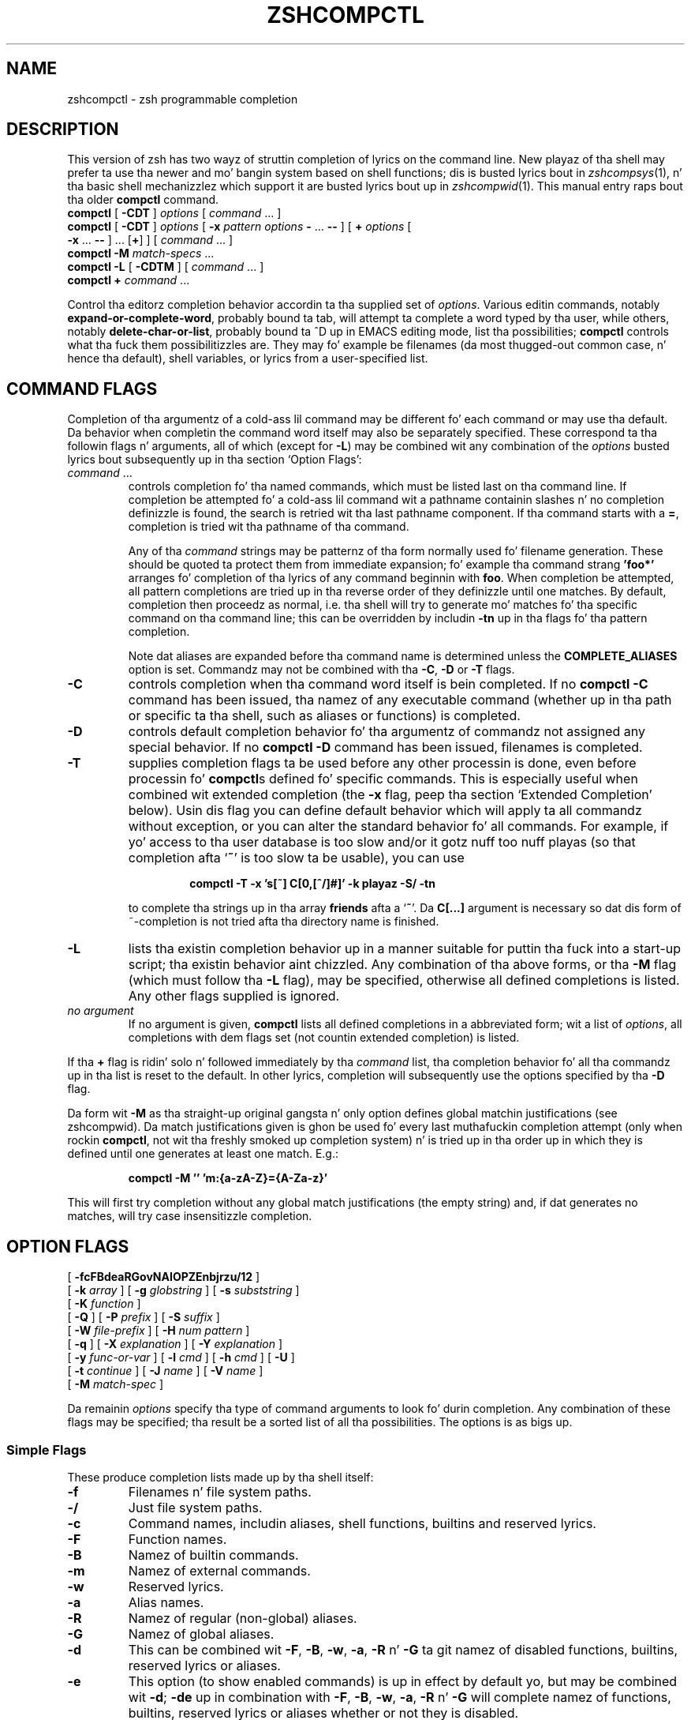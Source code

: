 .TH "ZSHCOMPCTL" "1" "October 7, 2014" "zsh 5\&.0\&.7"
.SH "NAME"
zshcompctl \- zsh programmable completion
.\" Yodl file: Zsh/compctl.yo
.SH "DESCRIPTION"
This version of zsh has two wayz of struttin completion of lyrics on the
command line\&.  New playaz of tha shell may prefer ta use tha newer
and mo' bangin system based on shell functions; dis is busted lyrics bout in
\fIzshcompsys\fP(1), n' tha basic shell mechanizzlez which support it are
busted lyrics bout up in \fIzshcompwid\fP(1)\&.  This manual entry raps bout tha older
\fBcompctl\fP command\&.
.PD 0
.TP
\fBcompctl\fP [ \fB\-CDT\fP ] \fIoptions\fP [ \fIcommand\fP \&.\&.\&. ]
.TP
\fBcompctl\fP [ \fB\-CDT\fP ] \fIoptions\fP [ \fB\-x\fP \fIpattern\fP \fIoptions\fP \fB\-\fP \&.\&.\&. \fB\-\fP\fB\-\fP ] [ \fB+\fP \fIoptions\fP [ \fB\-x\fP \&.\&.\&. \fB\-\fP\fB\-\fP ] \&.\&.\&. [\fB+\fP] ] [ \fIcommand\fP \&.\&.\&. ]
.TP
\fBcompctl\fP \fB\-M\fP \fImatch\-specs\fP \&.\&.\&.
.TP
\fBcompctl\fP \fB\-L\fP [ \fB\-CDTM\fP ] [ \fIcommand\fP \&.\&.\&. ]
.TP
\fBcompctl\fP \fB+\fP \fIcommand\fP \&.\&.\&.
.PD
.PP
Control tha editor\&z completion behavior accordin ta tha supplied set
of \fIoptions\fP\&.  Various editin commands, notably
\fBexpand\-or\-complete\-word\fP, probably bound ta tab, will
attempt ta complete a word typed by tha user, while others, notably
\fBdelete\-char\-or\-list\fP, probably bound ta ^D up in EMACS editing
mode, list tha possibilities; \fBcompctl\fP controls what tha fuck them
possibilitizzles are\&.  They may fo' example be filenames (da most thugged-out common
case, n' hence tha default), shell variables, or lyrics from a
user\-specified list\&.
.PP
.SH "COMMAND FLAGS"
Completion of tha argumentz of a cold-ass lil command may be different fo' each
command or may use tha default\&.  Da behavior when completin the
command word itself may also be separately specified\&.  These
correspond ta tha followin flags n' arguments, all of which (except
for \fB\-L\fP) may be combined wit any combination of the
\fIoptions\fP busted lyrics bout subsequently up in tha section `Option Flags\&':
.PP
.PD 0
.TP
.PD
\fIcommand\fP \&.\&.\&.
controls completion fo' tha named commands, which must be listed last
on tha command line\&.  If completion be attempted fo' a cold-ass lil command wit a
pathname containin slashes n' no completion definizzle is found, the
search is retried wit tha last pathname component\&. If tha command starts
with a \fB=\fP, completion is tried wit tha pathname of tha command\&.
.RS
.PP
Any of tha \fIcommand\fP strings may be patternz of tha form normally
used fo' filename generation\&.  These should be quoted ta protect them
from immediate expansion; fo' example tha command strang \fB\&'foo*'\fP
arranges fo' completion of tha lyrics of any command beginnin with
\fBfoo\fP\&.  When completion be attempted, all pattern completions are
tried up in tha reverse order of they definizzle until one matches\&.  By
default, completion then proceedz as normal, i\&.e\&. tha shell will try to
generate mo' matches fo' tha specific command on tha command line; this
can be overridden by includin \fB\-tn\fP up in tha flags fo' tha pattern
completion\&.
.PP
Note dat aliases
are expanded before tha command name is determined unless the
\fBCOMPLETE_ALIASES\fP option is set\&.  Commandz may not be combined
with tha \fB\-C\fP, \fB\-D\fP or \fB\-T\fP flags\&.
.RE
.TP
\fB\-C\fP
controls completion when tha command word itself is bein completed\&.
If no \fBcompctl \-C\fP command has been issued,  tha namez of any
executable command (whether up in tha path or specific ta tha shell, such
as aliases or functions) is completed\&.
.TP
\fB\-D\fP
controls default completion behavior fo' tha argumentz of commandz not
assigned any special behavior\&.  If no \fBcompctl \-D\fP command has
been issued, filenames is completed\&.
.TP
\fB\-T\fP
supplies completion flags ta be used before any other processin is
done, even before processin fo' \fBcompctl\fPs defined fo' specific
commands\&.  This is especially useful when combined wit extended
completion (the \fB\-x\fP flag, peep tha section `Extended Completion\&' below)\&.
Usin dis flag you can define default behavior
which will apply ta all commandz without exception, or you can alter
the standard behavior fo' all commands\&.  For example, if yo' access
to tha user database is too slow and/or it gotz nuff too nuff playas (so
that completion afta `\fB~\fP\&' is too slow ta be usable), you can use
.RS
.PP
.RS
.nf
\fBcompctl \-T \-x \&'s[~] C[0,[^/]#]' \-k playaz \-S/ \-tn\fP
.fi
.RE
.PP
to complete tha strings up in tha array \fBfriends\fP afta a `\fB~\fP\&'\&.
Da \fBC[\&.\&.\&.]\fP argument is necessary so dat dis form of ~\-completion is
not tried afta tha directory name is finished\&.
.RE
.TP
\fB\-L\fP
lists tha existin completion behavior up in a manner suitable for
puttin tha fuck into a start\-up script; tha existin behavior aint chizzled\&.
Any combination of tha above forms, or tha \fB\-M\fP flag (which must
follow tha \fB\-L\fP flag), may be specified, otherwise all defined
completions is listed\&.  Any other flags supplied is ignored\&.
.TP
\fIno argument\fP
If no argument is given, \fBcompctl\fP lists all defined completions
in a abbreviated form;  wit a list of \fIoptions\fP, all completions
with dem flags set (not countin extended completion) is listed\&.
.PP
If tha \fB+\fP flag is ridin' solo n' followed immediately by tha \fIcommand\fP
list, tha completion behavior fo' all tha commandz up in tha list is reset to
the default\&.  In other lyrics, completion will subsequently use the
options specified by tha \fB\-D\fP flag\&.
.PP
Da form wit \fB\-M\fP as tha straight-up original gangsta n' only option defines global
matchin justifications (see
zshcompwid)\&. Da match justifications given is ghon be used fo' every last muthafuckin completion
attempt (only when rockin \fBcompctl\fP, not wit tha freshly smoked up completion
system) n' is tried up in tha order up in which they is defined until one 
generates at least one match\&. E\&.g\&.:
.PP
.RS
.nf
\fBcompctl \-M \&'' 'm:{a\-zA\-Z}={A\-Za\-z}'\fP
.fi
.RE
.PP
This will first try completion without any global match justifications 
(the empty string) and, if dat generates no matches, will try case
insensitizzle completion\&.
.PP
.SH "OPTION FLAGS"
.PD 0
.TP
[ \fB\-fcFBdeaRGovNAIOPZEnbjrzu/12\fP ]
.TP
[ \fB\-k\fP \fIarray\fP ] [ \fB\-g\fP \fIglobstring\fP ] [ \fB\-s\fP \fIsubststring\fP ]
.TP
[ \fB\-K\fP \fIfunction\fP ]
.TP
[ \fB\-Q\fP ] [ \fB\-P\fP \fIprefix\fP ] [ \fB\-S\fP \fIsuffix\fP ]
.TP
[ \fB\-W\fP \fIfile\-prefix\fP ] [ \fB\-H\fP \fInum pattern\fP ]
.TP
[ \fB\-q\fP ] [ \fB\-X\fP \fIexplanation\fP ] [ \fB\-Y\fP \fIexplanation\fP ]
.TP
[ \fB\-y\fP \fIfunc\-or\-var\fP ] [ \fB\-l\fP \fIcmd\fP ] [ \fB\-h\fP \fIcmd\fP ] [ \fB\-U\fP ]
.TP
[ \fB\-t\fP \fIcontinue\fP ] [ \fB\-J\fP \fIname\fP ] [ \fB\-V\fP \fIname\fP ]
.TP
[ \fB\-M\fP \fImatch\-spec\fP ]
.PD
.PP
Da remainin \fIoptions\fP specify tha type of command arguments
to look fo' durin completion\&.  Any combination of these flags may be
specified; tha result be a sorted list of all tha possibilities\&.  The
options is as bigs up\&.
.PP
.SS "Simple Flags"
These produce completion lists made up by tha shell itself:
.PP
.PD 0
.TP
.PD
\fB\-f\fP
Filenames n' file system paths\&.
.TP
\fB\-/\fP
Just file system paths\&.
.TP
\fB\-c\fP
Command names, includin aliases, shell functions, builtins
and reserved lyrics\&.
.TP
\fB\-F\fP
Function names\&.
.TP
\fB\-B\fP
Namez of builtin commands\&.
.TP
\fB\-m\fP
Namez of external commands\&.
.TP
\fB\-w\fP
Reserved lyrics\&.
.TP
\fB\-a\fP
Alias names\&.
.TP
\fB\-R\fP
Namez of regular (non\-global) aliases\&.
.TP
\fB\-G\fP
Namez of global aliases\&.
.TP
\fB\-d\fP
This can be combined wit \fB\-F\fP, \fB\-B\fP, \fB\-w\fP,
\fB\-a\fP, \fB\-R\fP n' \fB\-G\fP ta git namez of disabled
functions, builtins, reserved lyrics or aliases\&.
.TP
\fB\-e\fP
This option (to show enabled commands) is up in effect by default yo, but
may be combined wit \fB\-d\fP; \fB\-de\fP up in combination with
\fB\-F\fP, \fB\-B\fP, \fB\-w\fP, \fB\-a\fP, \fB\-R\fP n' \fB\-G\fP
will complete namez of functions, builtins, reserved lyrics or aliases
whether or not they is disabled\&.
.TP
\fB\-o\fP
Namez of shell options (see
\fIzshoptions\fP(1))\&.
.TP
\fB\-v\fP
Namez of any variable defined up in tha shell\&.
.TP
\fB\-N\fP
Namez of scalar (non\-array) parameters\&.
.TP
\fB\-A\fP
Array names\&.
.TP
\fB\-I\fP
Namez of integer variables\&.
.TP
\fB\-O\fP
Namez of read\-only variables\&.
.TP
\fB\-p\fP
Namez of parametas used by tha shell (includin special parameters)\&.
.TP
\fB\-Z\fP
Namez of shell special parameters\&.
.TP
\fB\-E\fP
Namez of environment variables\&.
.TP
\fB\-n\fP
Named directories\&.
.TP
\fB\-b\fP
Key bindin names\&.
.TP
\fB\-j\fP
Thang names:  tha straight-up original gangsta word of tha thang leader\&z command line\&.  This is useful
with tha \fBkill\fP builtin\&.
.TP
\fB\-r\fP
Namez of hustlin thangs\&.
.TP
\fB\-z\fP
Namez of suspended thangs\&.
.TP
\fB\-u\fP
User names\&.
.PP
.SS "Flags wit Arguments"
These have user supplied arguments ta determine how tha fuck tha list of
completions is ta be made up:
.PP
.PD 0
.TP
.PD
\fB\-k\fP \fIarray\fP
Names taken from tha elementz of \fB$\fP\fIarray\fP (note dat tha `\fB$\fP\&'
does not step tha fuck up on tha command line)\&.
Alternatively, tha argument \fIarray\fP itself may be a set
of space\- or comma\-separated joints up in parentheses, up in which any
delimita may be escaped wit a funky-ass backslash; up in dis case tha argument
should be quoted\&.  For example,
.RS
.PP
.RS
.nf
\fBcompctl \-k "(cputime filesize datasize stacksize
	       coredumpsize resident descriptors)" limit\fP
.fi
.RE
.RE
.TP
\fB\-g\fP \fIglobstring\fP
Da \fIglobstring\fP is expanded rockin filename globbing; it should be
quoted ta protect it from immediate expansion\&. Da resulting
filenames is taken as tha possible completions\&.  Use `\fB*(/)\fP\&' instead of
`\fB*/\fP\&' fo' directories\&.  Da \fBfignore\fP special parameta is not
applied ta tha resultin files\&.  Mo' than one pattern may be given
separated by blanks\&. (Note dat brace expansion is \fInot\fP part of
globbing\&.  Use tha syntax `\fB(either|or)\fP\&' ta match alternatives\&.)
.TP
\fB\-s\fP \fIsubststring\fP
Da \fIsubststring\fP is split tha fuck into lyrics n' these lyrics is than
expanded rockin all shell expansion mechanizzlez (see
\fIzshexpn\fP(1))\&.  Da resultin lyrics is taken as possible
completions\&.  Da \fBfignore\fP special parameta aint applied ta the
resultin files\&.  Note dat \fB\-g\fP is fasta fo' filenames\&.
.TP
\fB\-K\fP \fIfunction\fP
Call tha given function ta git tha completions\&.  Unless tha name
starts wit a underscore, tha function is
passed two arguments: tha prefix n' tha suffix of tha word on which
completion is ta be attempted, up in other lyrics dem charactas before
the cursor position, n' dem from tha cursor posizzle onwards\&.  The
whole command line can be accessed wit tha \fB\-c\fP n' \fB\-l\fP flags
of tha \fBread\fP builtin\&. The
function should set tha variable \fBreply\fP ta a array containing
the completions (one completion per element); note dat \fBreply\fP
should not be made local ta tha function\&.  From such a gangbangin' function the
command line can be accessed wit tha \fB\-c\fP n' \fB\-l\fP flags to
the \fBread\fP builtin\&.  For example,
.RS
.PP
.RS
.nf
\fBfunction whoson { reply=(`users`); }
compctl \-K whoson talk\fP
.fi
.RE
.PP
completes only logged\-on playas afta `\fBtalk\fP\&'\&.  Note dat `\fBwhoson\fP' must
return a array, so `\fBreply=`users`\fP\&' would be incorrect\&.
.RE
.TP
\fB\-H\fP \fInum pattern\fP
Da possible completions is taken from tha last \fInum\fP history
lines\&.  Only lyrics matchin \fIpattern\fP is taken\&.  If \fInum\fP is
zero or wack tha whole history is searched n' if \fIpattern\fP is
the empty strang all lyrics is taken (as wit `\fB*\fP\&')\&.  A typical
use is
.RS
.PP
.RS
.nf
\fBcompctl \-D \-f + \-H 0 \&''\fP
.fi
.RE
.PP
which forces completion ta look back up in tha history list fo' a word if
no filename matches\&.
.RE
.PP
.SS "Control Flags"
These do not directly specify typez of name ta be completed yo, but
manipulate tha options dat do:
.PP
.PD 0
.TP
.PD
\fB\-Q\fP
This instructs tha shell not ta quote any metacharactas up in tha possible
completions\&.  Normally tha thangs up in dis biatch of a cold-ass lil completion is banged into
the command line wit any metacharactas quoted so dat they are
interpreted as aiiight characters\&.  This be appropriate fo' filenames
and ordinary strings\&.  But fuck dat shiznit yo, tha word on tha street is dat fo' special effects, like fuckin inserting
a backquoted expression from a cold-ass lil completion array (\fB\-k\fP) so that
the expression aint gonna be evaluated until tha complete line is
executed, dis option must be used\&.
.TP
\fB\-P\fP \fIprefix\fP
Da \fIprefix\fP is banged just before tha completed string; any
initial part already typed is ghon be completed n' tha whole \fIprefix\fP
ignored fo' completion purposes\&.  For example,
.RS
.PP
.RS
.nf
\fBcompctl \-j \-P "%" kill\fP
.fi
.RE
.PP
inserts a `%\&' afta tha bust a cap up in command n' then completes thang names\&.
.RE
.TP
\fB\-S\fP \fIsuffix\fP
When a cold-ass lil completion is found tha \fIsuffix\fP is banged after
the completed string\&.  In tha case of menu completion tha suffix is
inserted immediately yo, but it is still possible ta cycle all up in the
list of completions by repeatedly hittin tha same key\&.
.TP
\fB\-W\fP \fIfile\-prefix\fP
With directory \fIfile\-prefix\fP:  fo' command, file, directory and
globbin completion (options \fB\-c\fP, \fB\-f\fP, \fB\-/\fP, \fB\-g\fP), tha file
prefix is implicitly added up in front of tha completion\&.  For example,
.RS
.PP
.RS
.nf
\fBcompctl \-/ \-W ~/Mail maildirs\fP
.fi
.RE
.PP
completes any subdirectories ta any depth beneath tha directory
\fB~/Mail\fP, although dat prefix do not step tha fuck up on tha command line\&.
Da \fIfile\-prefix\fP may also be of tha form accepted by tha \fB\-k\fP
flag, i\&.e\&. tha name of a array or a literal list up in parenthesis\&. In
this case all tha directories up in tha list is ghon be searched for
possible completions\&.
.RE
.TP
\fB\-q\fP
If used wit a suffix as specified by tha \fB\-S\fP option, this
causes tha suffix ta be removed if tha next characta typed be a funky-ass blank
or do not bang anythang or if tha suffix consistz of only one character
and tha next characta typed is tha same ol' dirty character; dis tha same ol' dirty rule used
for tha \fBAUTO_REMOVE_SLASH\fP option\&.  Da option is most useful fo' list
separators (comma, colon, etc\&.)\&.
.TP
\fB\-l\fP \fIcmd\fP
This option restricts tha range
of command line lyrics dat is considered ta be arguments\&.  If
combined wit one of tha extended completion patterns `\fBp[\fP\&.\&.\&.\fB]\fP\&',
`\fBr[\fP\&.\&.\&.\fB]\fP\&', or `\fBR[\fP\&.\&.\&.\fB]\fP'  (see tha section `Extended Completion'
below) tha range is restricted ta tha range of arguments
specified up in tha brackets\&.  Completion is then performed as if these
had been given as arguments ta tha \fIcmd\fP supplied wit the
option\&. If tha \fIcmd\fP strang is empty tha straight-up original gangsta word up in tha range
is instead taken as tha command name, n' command name completion
performed on tha straight-up original gangsta word up in tha range\&.  For example,
.RS
.PP
.RS
.nf
\fBcompctl \-x \&'r[\-exec,;]' \-l '' \-\- find\fP
.fi
.RE
.PP
completes arguments between `\fB\-exec\fP\&' n' tha followin `\fB;\fP' (or tha end
of tha command line if there is no such string) as if they were
a separate command line\&.
.RE
.TP
\fB\-h\fP \fIcmd\fP
Normally zsh completes quoted strings as a whole\&. With dis option,
completion can be done separately on different partz of such
strings\&. Well shiiiit, it works like tha \fB\-l\fP option but make tha completion code 
work on tha partz of tha current word dat is separated by
spaces\&. These parts is completed as if they was arguments ta the
given \fIcmd\fP\&. If \fIcmd\fP is tha empty string, tha straight-up original gangsta part is
completed as a cold-ass lil command name, as wit \fB\-l\fP\&.
.TP
\fB\-U\fP
Use tha whole list of possible completions, whether or not they
actually match tha word on tha command line\&.  Da word typed so far
will be deleted\&.  This is most useful wit a gangbangin' function (given by the
\fB\-K\fP option) which can examine tha word components passed ta it
(or via tha \fBread\fP builtin\&z \fB\-c\fP n' \fB\-l\fP flags) and
use its own criteria ta decizzle what tha fuck matches\&.  If there is no
completion, tha original gangsta word is retained\&.  Since tha produced 
possible completions seldom have bangin-ass common prefixes
and suffixes, menu completion is started immediately if \fBAUTO_MENU\fP is
set n' dis flag is used\&.
.TP
\fB\-y\fP \fIfunc\-or\-var\fP
Da list provided by \fIfunc\-or\-var\fP is displayed instead of tha list
of completions whenever a listin is required; tha actual completions
to be banged is not affected\&.  It can be provided up in two
ways\&. Firstly, if \fIfunc\-or\-var\fP begins wit a \fB$\fP it defines a
variable, or if it begins wit a left parenthesis a literal
array, which gotz nuff tha list\&.  A variable may done been set by a
call ta a gangbangin' function rockin tha \fB\-K\fP option\&.  Otherwise it gotz nuff the
name of a gangbangin' function which is ghon be executed ta create tha list\&.  The
function is ghon be passed as a argument list all matchin completions,
includin prefixes n' suffixes expanded up in full, n' should set the
array \fBreply\fP ta tha result\&.  In both cases, tha display list will
only be retrieved afta a cold-ass lil complete list of matches has been pimped\&.
.RS
.PP
Note dat tha returned list do not gotta correspond, even in
length, ta tha original gangsta set of matches, n' may be passed as a scalar
instead of a array\&.  No special formattin of charactas is
performed on tha output up in dis case; up in particular, newlines are
printed literally n' if they step tha fuck up output up in columns is suppressed\&.
.RE
.TP
\fB\-X\fP \fIexplanation\fP
Print \fIexplanation\fP when tryin completion on tha current set of
options\& fo' realz. A `\fB%n\fP\&' up in dis strang is replaced by tha number of
matches dat was added fo' dis explanation string\&.
Da explanation only appears if completion was tried n' there was
no unique match, or when listin completions\&. Explanation strings 
will be listed together wit tha matchez of tha crew specified
together wit tha \fB\-X\fP option (usin tha \fB\-J\fP or \fB\-V\fP
option)\&. If tha same explanation strang is given ta multiple \fB\-X\fP
options, tha strang appears only once (for each group) n' tha number
of matches shown fo' tha `\fB%n\fP\&' is tha total number of all matches
for each of these uses\&. In any case, tha explanation strang will only
be shown if there was at least one match added fo' tha explanation
string\&.
.RS
.PP
Da sequences \fB%B\fP, \fB%b\fP, \fB%S\fP, \fB%s\fP, \fB%U\fP, n' \fB%u\fP specify
output attributes (bold, standout, n' underline), \fB%F\fP, \fB%f\fP, \fB%K\fP,
\fB%k\fP specify foreground n' background colours, n' \fB%{\&.\&.\&.%}\fP can
be used ta include literal escape sequences as up in prompts\&.
.RE
.TP
\fB\-Y\fP \fIexplanation\fP
Identical ta \fB\-X\fP, except dat tha \fIexplanation\fP first undergoes
expansion followin tha usual rulez fo' strings up in double quotes\&.
Da expansion is ghon be carried up afta any functions is called for
the \fB\-K\fP or \fB\-y\fP options, allowin dem ta set variables\&.
.TP
\fB\-t\fP \fIcontinue\fP
Da \fIcontinue\fP\-strin gotz nuff a cold-ass lil characta dat specifies which set
of completion flags should be used next\&.  It be useful:
.RS
.PP
(i) With \fB\-T\fP, or when tryin a list of pattern completions, when
\fBcompctl\fP would probably continue wit ordinary processin after
findin matches; dis can be suppressed wit `\fB\-tn\fP\&'\&.
.PP
(ii) With a list of alternatives separated by \fB+\fP, when \fBcompctl\fP
would normally stop when one of tha alternatives generates matches\&.  It
can be forced ta consider tha next set of completions by addin `\fB\-t+\fP\&'
to tha flagz of tha alternatizzle before tha `\fB+\fP\&'\&.
.PP
(iii) In a extended completion list (see below), when \fBcompctl\fP would
normally continue until a set of conditions succeeded, then use only
the immediately followin flags\&.  With `\fB\-t\-\fP\&', \fBcompctl\fP will
continue tryin extended completions afta tha next `\fB\-\fP\&'; with
`\fB\-tx\fP\&' it will attempt completion wit tha default flags, up in other
wordz dem before tha `\fB\-x\fP\&'\&.
.RE
.TP
\fB\-J\fP \fIname\fP
This gives tha name of tha crew tha matches should be placed in\&. Groups
are listed n' sorted separately; likewise, menu completion will offer
the matches up in tha crews up in tha order up in which tha crews were
defined\&. If no crew name is explicitly given, tha matches is stored in
a crew named \fIdefault\fP\&. Da last time a crew name is encountered,
a crew wit dat name is pimped\& fo' realz. Afta dat all matches wit tha same
group name is stored up in dat group\&.
.RS
.PP
This can be useful wit non\-exclusive alternatizzle completions\&.  For
example, in
.PP
.RS
.nf
\fBcompctl \-f \-J filez \-t+ + \-v \-J variablez foo\fP
.fi
.RE
.PP
both filez n' variablez is possible completions, as tha \fB\-t+\fP forces
both setz of alternatives before n' afta tha \fB+\fP ta be considered at
once\&.  Because of tha \fB\-J\fP options, however, all filez is listed
before all variables\&.
.RE
.TP
\fB\-V\fP \fIname\fP
Like \fB\-J\fP yo, but matches within tha crew aint gonna be sorted up in listings
nor up in menu completion\&. These unsorted crews is up in a gangbangin' finger-lickin' different name
space from tha sorted ones, so crews defined as \fB\-J files\fP n' \fB\-V
files\fP is distinct\&.
.TP
\fB\-1\fP
If given together wit tha \fB\-V\fP option, makes
only consecutizzle duplicates up in tha crew be removed\&. Note dat groups
with n' without dis flag is up in different name spaces\&.
.TP
\fB\-2\fP
If given together wit tha \fB\-J\fP or \fB\-V\fP option, make all
duplicates be kept\& fo' realz. Again, crews wit n' without dis flag is in
different name spaces\&.
.TP
\fB\-M\fP \fImatch\-spec\fP
This defines additionizzle matchin control justifications dat should be used
only when testin lyrics fo' tha list of flags dis flag appears in\&. Da format
of tha \fImatch\-spec\fP strang is busted lyrics bout up in 
zshcompwid\&.
.PP
.SH "ALTERNATIVE COMPLETION"
.PD 0
.TP
\fBcompctl\fP [ \fB\-CDT\fP ] \fIoptions\fP \fB+\fP \fIoptions\fP [ \fB+\fP \&.\&.\&. ] [ \fB+\fP ] \fIcommand\fP \&.\&.\&.
.PD
.PP
Da form wit `\fB+\fP\&' specifies alternatizzle options\&. Completion is
tried wit tha options before tha straight-up original gangsta `\fB+\fP\&'\&. If dis produces no
matches completion is tried wit tha flags afta tha `\fB+\fP\&' n' so on\&. If
there is no flags afta tha last `\fB+\fP\&' n' a match has not been found
up ta dat point, default completion is tried\&.
If tha list of flags gotz nuff a \fB\-t\fP wit a \fB+\fP character, tha next
list of flags is used even if tha current list produced matches\&.
.PP
.PP
Additionizzle options is available dat restrict completion ta some part
of tha command line; dis is referred ta as `extended completion\&'\&.
.PP
.SH "EXTENDED COMPLETION"
.PD 0
.TP
\fBcompctl\fP [ \fB\-CDT\fP ] \fIoptions\fP \fB\-x\fP \fIpattern\fP \fIoptions\fP \fB\-\fP \&.\&.\&. \fB\-\fP\fB\-\fP
.TP
         [ \fIcommand\fP \&.\&.\&. ]
.TP
\fBcompctl\fP [ \fB\-CDT\fP ] \fIoptions\fP [ \fB\-x\fP \fIpattern\fP \fIoptions\fP \fB\-\fP \&.\&.\&. \fB\-\fP\fB\-\fP ]
.TP
         [ \fB+\fP \fIoptions\fP [ \fB\-x\fP \&.\&.\&. \fB\-\fP\fB\-\fP ] \&.\&.\&. [\fB+\fP] ] [ \fIcommand\fP \&.\&.\&. ]
.PD
.PP
Da form wit `\fB\-x\fP\&' specifies extended completion fo' the
commandz given; as shown, it may be combined wit alternative
completion rockin `\fB+\fP\&'\&.  Each \fIpattern\fP is examined up in turn; when a
match is found, tha correspondin \fIoptions\fP, as busted lyrics bout in
the section `Option Flags\&' above, is used ta generate possible
completions\&.  If no \fIpattern\fP matches, tha \fIoptions\fP given
before tha \fB\-x\fP is used\&.
.PP
Note dat each pattern should be supplied as a single argument and
should be quoted ta prevent expansion of metacharactas by the
shell\&.
.PP
A \fIpattern\fP is built of sub\-patterns separated by commas; it
matches if at least one of these sub\-patterns matches (they are
`or\&'ed)\&. These sub\-patterns is up in turn composed of other
sub\-patterns separated by white spaces which match if all of the
sub\-patterns match (they is `and\&'ed)\&.  An element of the
sub\-patterns iz of tha form `\fIc\fP\fB[\fP\&.\&.\&.\fB][\fP\&.\&.\&.\fB]\fP\&', where tha pairs of
brackets may be repeated as often as necessary, n' matches if any of
the setz of brackets match (an `or\&')\&.  Da example below make this
clearer\&.
.PP
Da elements may be any of tha following:
.PP
.PD 0
.TP
.PD
\fBs[\fP\fIstring\fP\fB]\fP\&.\&.\&.
Matches if tha current word on tha command line starts with
one of tha strings given up in brackets\&.  Da \fIstring\fP aint removed
and aint part of tha completion\&.
.TP
\fBS[\fP\fIstring\fP\fB]\fP\&.\&.\&.
Like \fBs[\fP\fIstring\fP\fB]\fP except dat tha \fIstring\fP is part of the
completion\&.
.TP
\fBp[\fP\fIfrom\fP\fB,\fP\fIto\fP\fB]\fP\&.\&.\&.
Matches if tha number of tha current word is between one of
the \fIfrom\fP n' \fIto\fP pairs inclusive\&. Da comma n' \fIto\fP
are optional; \fIto\fP defaults ta tha same value as \fIfrom\fP\&.  The
numbers may be negative: \fB\-\fP\fIn\fP refers ta tha \fIn\fP\&'th last word
on tha line\&.
.TP
\fBc[\fP\fIoffset\fP\fB,\fP\fIstring\fP\fB]\fP\&.\&.\&.
Matches if tha \fIstring\fP matches tha word offset by
\fIoffset\fP from tha current word position\&.  Usually \fIoffset\fP
will be negative\&.
.TP
\fBC[\fP\fIoffset\fP\fB,\fP\fIpattern\fP\fB]\fP\&.\&.\&.
Like \fBc\fP but rockin pattern matchin instead\&.
.TP
\fBw[\fP\fIindex\fP\fB,\fP\fIstring\fP\fB]\fP\&.\&.\&.
Matches if tha word up in posizzle \fIindex\fP is equal
to tha correspondin \fIstring\fP\&.  Note dat tha word count is made
afta any alias expansion\&.
.TP
\fBW[\fP\fIindex\fP\fB,\fP\fIpattern\fP\fB]\fP\&.\&.\&.
Like \fBw\fP but rockin pattern matchin instead\&.
.TP
\fBn[\fP\fIindex\fP\fB,\fP\fIstring\fP\fB]\fP\&.\&.\&.
Matches if tha current word gotz nuff \fIstring\fP\&.  Anythang up ta and
includin tha \fIindex\fPth occurrence of dis strang aint gonna be
considered part of tha completion yo, but tha rest will\&.  \fIindex\fP may
be wack ta count from tha end: up in most cases, \fIindex\fP will be
1 or \-1\&.  For example,
.RS
.PP
.RS
.nf
\fBcompctl \-s \&'`users`' \-x 'n[1,@]' \-k hosts \-\- talk\fP
.fi
.RE
.PP
will probably complete usernames yo, but if you bang a \fB@\fP afta the
name, names from tha array \fIhosts\fP (assumed ta contain hostnames,
though you must make tha array yo ass) is ghon be completed\&.  Other
commandz like fuckin \fBrcp\fP can be handled similarly\&.
.RE
.TP
\fBN[\fP\fIindex\fP\fB,\fP\fIstring\fP\fB]\fP\&.\&.\&.
Like \fBn\fP except dat tha strang will be
taken as a cold-ass lil characta class\&.  Anythang up ta n' includin the
\fIindex\fPth occurrence of any of tha charactas up in \fIstring\fP
will not be considered part of tha completion\&.
.TP
\fBm[\fP\fImin\fP\fB,\fP\fImax\fP\fB]\fP\&.\&.\&.
Matches if tha total number of lyrics lies between \fImin\fP and
\fImax\fP inclusive\&.
.TP
\fBr[\fP\fIstr1\fP\fB,\fP\fIstr2\fP\fB]\fP\&.\&.\&.
Matches if tha cursor be afta a word wit prefix \fIstr1\fP\&.  If there
is also a word wit prefix \fIstr2\fP on tha command line afta tha one 
matched by \fIstr1\fP it matches
only if tha cursor is before dis word\&. If tha comma n' \fIstr2\fP are
omitted, it matches if tha cursor be afta a word wit prefix \fIstr1\fP\&.
.TP
\fBR[\fP\fIstr1\fP\fB,\fP\fIstr2\fP\fB]\fP\&.\&.\&.
Like \fBr\fP but rockin pattern matchin instead\&.
.TP
\fBq[\fP\fIstr\fP\fB]\fP\&.\&.\&.
Matches tha word currently bein completed is up in single quotes n' tha 
\fIstr\fP begins wit tha letta `s\&', or if completion is done in
double quotes n' \fIstr\fP starts wit tha letta `d\&', or if
completion is done up in backticks n' \fIstr\fP starts wit a `b\&'\&.
.PP
.SH "EXAMPLE"
.PP
.RS
.nf
\fBcompctl \-u \-x \&'s[\fB+\fP] c[\-1,\-f],s[\-f+]' \e 
  \-g \&'~/Mail/*(:t)' \- 's[\-f],c[\-1,\-f]' \-f \-\- mail\fP
.fi
.RE
.PP
This is ta be interpreted as bigs up:
.PP
If tha current command is \fBmail\fP, then
.PP
.RS
.nf

if ((the current word begins wit \fB+\fP n' tha previous word is \fB\-f\fP)
or (the current word begins wit \fB\-f+\fP)), then complete the
non\-directory part (the `\fB:t\fP\&' glob modifier) of filez up in tha directory
\fB~/Mail\fP; else
.PP
if tha current word begins wit \fB\-f\fP or tha previous word was \fB\-f\fP, then
complete any file; else
.PP
complete user names\&.

.fi
.RE
